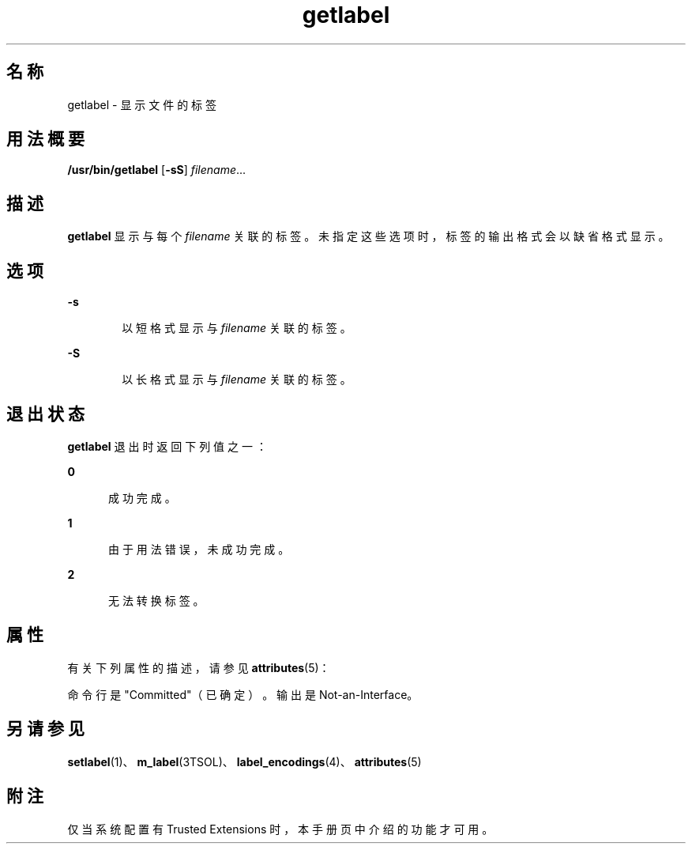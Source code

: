 '\" te
.\" 版权所有 (c) 2008，Oracle 和/或其附属公司。保留所有权利。
.TH getlabel 1 "2008 年 7 月 11 日" "SunOS 5.11" "用户命令"
.SH 名称
getlabel \- 显示文件的标签
.SH 用法概要
.LP
.nf
\fB/usr/bin/getlabel\fR  [\fB-sS\fR] \fIfilename\fR...
.fi

.SH 描述
.sp
.LP
\fBgetlabel\fR 显示与每个 \fIfilename\fR 关联的标签。未指定这些选项时，标签的输出格式会以缺省格式显示。
.SH 选项
.sp
.ne 2
.mk
.na
\fB\fB-s\fR\fR
.ad
.RS 6n
.rt  
以短格式显示与 \fIfilename\fR 关联的标签。
.RE

.sp
.ne 2
.mk
.na
\fB\fB-S\fR\fR
.ad
.RS 6n
.rt  
以长格式显示与 \fIfilename\fR 关联的标签。
.RE

.SH 退出状态
.sp
.LP
\fBgetlabel\fR 退出时返回下列值之一：
.sp
.ne 2
.mk
.na
\fB\fB0\fR\fR
.ad
.RS 5n
.rt  
成功完成。
.RE

.sp
.ne 2
.mk
.na
\fB\fB1\fR\fR
.ad
.RS 5n
.rt  
由于用法错误，未成功完成。
.RE

.sp
.ne 2
.mk
.na
\fB\fB2\fR\fR
.ad
.RS 5n
.rt  
无法转换标签。
.RE

.SH 属性
.sp
.LP
有关下列属性的描述，请参见 \fBattributes\fR(5)：
.sp

.sp
.TS
tab() box;
cw(2.75i) |cw(2.75i) 
lw(2.75i) |lw(2.75i) 
.
属性类型 属性值
_
可用性system/trusted
_
接口稳定性 请参见下文。
.TE

.sp
.LP
命令行是 "Committed"（已确定）。输出是 Not-an-Interface。
.SH 另请参见
.sp
.LP
\fBsetlabel\fR(1)、\fBm_label\fR(3TSOL)、\fBlabel_encodings\fR(4)、\fBattributes\fR(5)
.SH 附注
.sp
.LP
仅当系统配置有 Trusted Extensions 时，本手册页中介绍的功能才可用。
